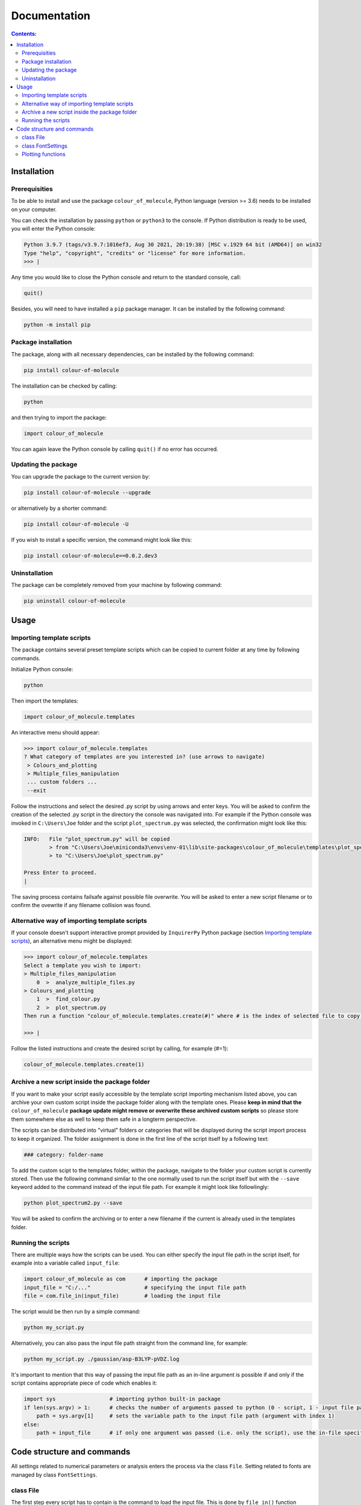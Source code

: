"""""""""""""
Documentation
"""""""""""""

.. contents:: Contents:

============
Installation
============

++++++++++++++
Prerequisities
++++++++++++++

To be able to install and use the package ``colour_of_molecule``, Python language (version >= 3.6) needs to be installed on your computer.

You can check the installation by passing ``python`` or ``python3`` to the console. If Python distribution is ready to be used, you will enter the Python console:

.. code-block:: console

 Python 3.9.7 (tags/v3.9.7:1016ef3, Aug 30 2021, 20:19:38) [MSC v.1929 64 bit (AMD64)] on win32
 Type "help", "copyright", "credits" or "license" for more information.
 >>> |

Any time you would like to close the Python console and return to the standard console, call:

.. code-block:: console

 quit()

Besides, you will need to have installed a ``pip`` package manager.
It can be installed by the following command:

.. code-block:: console

 python -m install pip

++++++++++++++++++++
Package installation
++++++++++++++++++++

The package, along with all necessary dependencies, can be installed by the following command:

.. code-block:: console

 pip install colour-of-molecule

The installation can be checked by calling:

.. code-block:: console

 python

and then trying to import the package:

.. code-block:: console

 import colour_of_molecule

You can again leave the Python console by calling ``quit()`` if no error has occurred.

++++++++++++++++++++
Updating the package
++++++++++++++++++++

You can upgrade the package to the current version by:

.. code-block:: console
 
 pip install colour-of-molecule --upgrade
 
or alternatively by a shorter command:

.. code-block:: console

 pip install colour-of-molecule -U
 
If you wish to install a specific version, the command might look like this:

.. code-block:: console

 pip install colour-of-molecule==0.0.2.dev3
 
++++++++++++++
Uninstallation
++++++++++++++

The package can be completely removed from your machine by following command:

.. code-block:: console

 pip uninstall colour-of-molecule

=====
Usage
=====
++++++++++++++++++++++++++
Importing template scripts
++++++++++++++++++++++++++

The package contains several preset template scripts which can be copied to current folder at any time by following commands.

Initialize Python console:

.. code-block:: console

 python

Then import the templates:

.. code-block:: console

 import colour_of_molecule.templates

An interactive menu should appear:

.. code-block:: console

 >>> import colour_of_molecule.templates
 ? What category of templates are you interested in? (use arrows to navigate)
  > Colours_and_plotting
  > Multiple_files_manipulation
  ... custom folders ...
  --exit

Follow the instructions and select the desired .py script by using arrows and enter keys. You will be asked to confirm the creation of the selected .py script in the directory the console was navigated into. For example if the Python console was invoked in ``C:\Users\Joe`` folder and the script ``plot_spectrum.py`` was selected, the confirmation might look like this:

.. code-block:: console

 INFO:   File "plot_spectrum.py" will be copied
         > from "C:\Users\Joe\miniconda3\envs\env-01\lib\site-packages\colour_of_molecule\templates\plot_spectrum.py"
         > to "C:\Users\Joe\plot_spectrum.py"

 Press Enter to proceed.
 |

The saving process contains failsafe against possible file overwrite. You will be asked to enter a new script filename or to confirm the ovewrite if any filename collision was found.

+++++++++++++++++++++++++++++++++++++++++++++
Alternative way of importing template scripts
+++++++++++++++++++++++++++++++++++++++++++++

If your console doesn't support interactive prompt provided by ``InquirerPy`` Python package (section `Importing template scripts`_), an alternative menu might be displayed:

.. code-block:: console

 >>> import colour_of_molecule.templates
 Select a template you wish to import:
 > Multiple_files_manipulation
     0  >  analyze_multiple_files.py
 > Colours_and_plotting
     1  >  find_colour.py
     2  >  plot_spectrum.py
 Then run a function "colour_of_molecule.templates.create(#)" where # is the index of selected file to copy it into current directory.

 >>> |

Follow the listed instructions and create the desired script by calling, for example (#=1):

.. code-block:: console

 colour_of_molecule.templates.create(1)

++++++++++++++++++++++++++++++++++++++++++++++
Archive a new script inside the package folder
++++++++++++++++++++++++++++++++++++++++++++++

If you want to make your script easily accessible by the template script importing mechanism listed above, you can archive your own custom script inside the package folder along with the template ones. Please **keep in mind that the** ``colour_of_molecule`` **package update might remove or overwrite these archived custom scripts** so please store them somewhere else as well to keep them safe in a longterm perspective.

The scripts can be distributed into "virtual" folders or categories that will be displayed during the script import process to keep it organized. The folder assignment is done in the first line of the script itself by a following text:

.. code-block:: python

 ### category: folder-name

To add the custom scipt to the templates folder, within the package, navigate to the folder your custom script is currently stored. Then use the following command similar to the one normally used to run the script itself but with the ``--save`` keyword added to the command instead of the input file path. For example it might look like followlingly:

.. code-block:: console

 python plot_spectrum2.py --save

You will be asked to confirm the archiving or to enter a new filename if the current is already used in the templates folder.

+++++++++++++++++++
Running the scripts
+++++++++++++++++++

There are multiple ways how the scripts can be used. You can either specify the input file path in the script itself, for example into a variable called ``input_file``:

.. code-block:: python

 import colour_of_molecule as com      # importing the package
 input_file = "C:/..."                 # specifying the input file path
 file = com.file_in(input_file)        # loading the input file
 
The script would be then run by a simple command:

.. code-block:: console

 python my_script.py
 
Alternatively, you can also pass the input file path straight from the command line, for example:

.. code-block:: console

 python my_script.py ./gaussian/asp-B3LYP-pVDZ.log
 
It's important to mention that this way of passing the input file path as an in-line argument is possible if and only if the script contains appropriate piece of code which enables it:

.. code-block:: python

 import sys                 # importing python built-in package
 if len(sys.argv) > 1:      # checks the number of arguments passed to python (0 - script, 1 - input file path)
     path = sys.argv[1]     # sets the variable path to the input file path (argument with index 1)
 else:
     path = input_file      # if only one argument was passed (i.e. only the script), use the in-file specified path (see the beginning of this docs section)
 

===========================
Code structure and commands
===========================

All settings related to numerical parameters or analysis enters the process via the class ``File``. Setting related to fonts are managed by class ``FontSettings``.

++++++++++
class File
++++++++++

The first step every script has to contain is the command to load the input file. This is done by ``file_in()`` function directly accessible directly from the package directly. It takes a single argument - path to the input file. For example:

.. code-block:: python

 import colour_of_molecule as com
 file = com.file_in(PATH)

Currently, output formats of four QCh programs are supported: **Gaussian**, **ORCA**, **MNDO**, and **MOLPRO**. The format will recognised automatically during the loading process.

Any settings are now passed to the ``file`` object (an instance of ``File`` class) as attributes: ``file.X`` where ``X`` can be:

o ``.wavelength_range``
 wavelength range to be plotted

 e.g.: ``file.wavelength_range = (250,850)``

o ``.standard_deviation``
 sets the width of gaussian peaks used to create absorption spectrum

 e.g.: ``file.standard_deviation = 3096.01`` (default value)

o ``.optical_density``
 sets the optical density used to calculate the complementary absorption spectrum needed to determine the actual colour

 e.g.: ``file.optical_density = 0.15`` (default value)

o ``.transition_minimal_amplitude``
 sets the minimal transition amplitude which will be included in the plot of absorption lines

 e.g.: ``file.transition_minimal_amplitude = 0.5`` (default value)

o ``.normalize_absorption_spectrum``
 determine if the absorption spectrum should be normalized to 1 at maximum value

 e.g.: ``file.normalize_absorption_spectrum = False`` (default value)

o ``.normalize_complementary_spectrum``
 determine if the complementary absorption spectrum should be normalized

 e.g.: ``file.normalize_complementary_spectrum = True`` (default value)

Setting related to plotting:

o ``.plot_title``
 sets custom title to the plots, string needs to be enquoted

 e.g.: ``file.plot_title = ""`` (default value)

o ``.legend_title``
 sets custom title to the legend, string needs to be enquoted

 e.g.: ``file.legend_title = ""`` (default value)

++++++++++++++++++
class FontSettings
++++++++++++++++++

All settings related to fonts used and displayed in the plots are managed by the ``FontSettings`` class. To begin with, the class needs to be imported:

.. code-block:: python

 from colour_of_molecule.classes.classes import FontSettings

After that, the class can be instatiated while taking up to two keyword arguments: ``newfonts``, ``newsizes``; and a single boolean keyword argument ``use_all``.
Both keyword arguments has to be dictionaries and the can specify font or font size for these keys:

o ``all``
 it is used for all text if ``use_all = True``

o ``title``
 title of the plot

o ``axis``
 x and y axis labels

o ``axis_tick_labels``
 x and y axis tick labels (i.e. numbers adjacent to axis ticks)

o ``legend``
 title of the legend and the whole legend itself

The default font is *Calibri* and the default font size is *14* for plot title and *12* for everything else.

The final usage might look like this:

.. code-block:: python

 font_settings = FontSettings(newfonts={'all': 'Consolas'}, newsizes={'title': 11, 'legend': 8}, use_all=True)

The instance can be then passed to any of the plotting functions, for example:

.. code-block:: python

 com.plot_single_spectrum(file, fonts=font_settings)

++++++++++++++++++
Plotting functions
++++++++++++++++++

There are currently three functions capable of returning an image of a plot:

o ``plot_single_spectrum()``

o ``plot_abs_lines()``

o ``get_colour()``

Each of these functions takes a single positional argument - an instance of class ``File`` - and up to two keyword arguments:

o ``save``
 sets the path where to save the output image

 e.g.: ``com.plot_single_spectrum(file, save="C:/...")``

o ``fonts``
 ... already mentioned above





